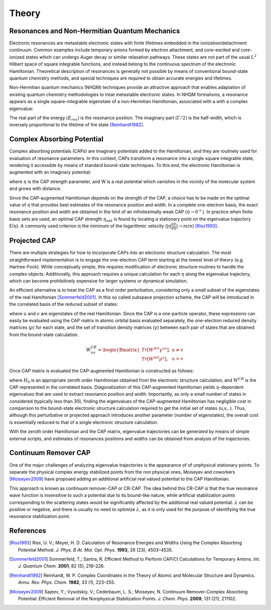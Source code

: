 .. _theory:

Theory
=======
Resonances and Non-Hermitian Quantum Mechanics
----------------------------------------------
Electronic resonances are metastable electronic states with finite lifetimes embedded in the
ionization/detachment continuum. Common examples include temporary anions formed by
electron attachment, and core-excited and core-ionized states which can undergo Auger decay or similar 
relaxation pathways. These states are not part of the usual :math:`L^2` Hilbert space of
square integrable functions, and instead belong to the continuous spectrum of the electronic Hamiltonian. 
Theoretical description of resonances is generally not possible by means of conventional 
bound-state quantum chemistry methods, and special techniques are required to obtain accurate 
energies and lifetimes.

Non-Hermitian quantum mechanics (NHQM) techniques provide an attractive approach
that enables adaptation of existing quantum chemistry methodologies to treat metastable electronic
states. In NHQM formalisms, a resonance appears as a single square-integrable
eigenstate of a non-Hermitian Hamiltonian, associated with a with a complex eigenvalue: 

.. centered:: :math:`E=E_{res}-i\Gamma/2`.
 
The real part of the energy :math:`(E_{res})` is the resonance position. The imaginary part :math:`(\Gamma/2)` 
is the half-width, which is inversely proportional to the lifetime of the state [Reinhardt1982]_.

Complex Absorbing Potential
---------------------------
Complex absorbing potentials (CAPs) are imaginary potentials added to the Hamiltonian, and
they are routinely used for evaluation of resonance parameters. In this context, CAPs 
transform a resonance into a single square integrable state, rendering it accessible by 
means of standard bound-state techniques. To this end, the electronic Hamiltonian is 
augmented with an imaginary potential:

.. centered:: :math:`H^{CAP}=H-i\eta W`

where :math:`\eta` is the CAP strength parameter, and W is a real potential which vanishes in the
vicinity of the molecular system and grows with distance.

Since the CAP-augmented Hamiltonian depends on the strength of the CAP, a choice
has to be made on the optimal value of :math:`\eta` that provides best estimates of the resonance
position and width. In a complete one-electron basis, the exact resonance position and
width are obtained in the limit of an infinitesimally weak CAP :math:`(\eta \rightarrow 0^+)`. In practice
when finite basis sets are used, an optimal CAP strength :math:`\eta_{opt}` is found by locating a stationary
point on the eigenvalue trajectory E(:math:`\eta`). A commonly used criterion is 
the minimum of the logarithmic velocity (:math:`|\eta\frac{dE}{d\eta}|\rightarrow min`) [Riss1993]_.


Projected CAP
----------------------------------------
There are multiple strategies for how to incorporate CAPs into an electronic structure calculation. 
The most straightforward implementation is to engage the one-electron CAP term starting at the 
lowest level of theory (e.g. Hartree-Fock). While conceptually simple, this requires 
modification of electronic structure routines to handle the complex objects. 
Additionally, this approach requires a unique calculation for each :math:`\eta` along the 
eigenvalue trajectory, which can become prohibitively expensive for larger systems or 
dynamical simulation. 

An efficient alternative is to treat the CAP as a first order perturbation, considering only a 
small subset of the eigenstates of the real Hamiltonian [Sommerfeld2001]_. In this so called 
subspace projection scheme, the CAP will be introduced in the correlated basis of the reduced subset of states:

.. centered:: :math:`W^{CB}_{uv}=\langle u | W | v \rangle`

where :math:`u` and :math:`v` are eigenstates of the real Hamiltonian. Since the CAP is a 
one-particle operator, these expressions can easily be evaluated using 
the CAP matrix in atomic orbital basis evaluated separately, the one-electron reduced 
density matrices (:math:`\rho`) for each state, and the set of transition density matrices
(:math:`\gamma`) between each pair of states that are obtained from the bound-state 
calculation.

.. math::

    W^{CB}_{uv}=
    \begin{Bmatrix}
    Tr\left[W^{AO}\gamma^{uv} \right ] ,& u \neq v \\ 
    Tr\left[W^{AO}\rho^{u} \right ] ,&  u=v
    \end{Bmatrix}
 
Once CAP matrix is evaluated the CAP-augmented Hamiltonian is constructed as follows:

.. centered:: :math:`H^{CAP}=H_0-i\eta W^{CB}`

where :math:`H_0` is an appropriate zeroth order Hamiltonian obtained from 
the electronic structure calculation, and :math:`W^{CB}` is the CAP represented in the correlated basis. 
Diagonalization of this CAP-augmented Hamiltonian
yields :math:`\eta`-dependent eigenvalues that are used to extract 
resonance position and width. Importantly, as only a small number of states in considered 
(typically less than 30), finding the eigenvalues of the CAP-augmented Hamiltonian has negligible cost in 
comparison to the bound-state electronic structure calculation required to get the initial
set of states (u,v,..). Thus, although this perturbative or projected approach introduces 
another parameter (number of eigenstates), the overall cost is essentially reduced to that
of a single electronic structure calculation.
 
With the zeroth order Hamiltonian and the CAP matrix, eigenvalue trajectories can be 
generated by means of simple external scripts, and estimates of resonances positions and 
widths can be obtained from analysis of the trajectories.

Continuum Remover CAP
----------------------
One of the major challenges of analyzing eigenvalue trajectories is the appearance of 
of unphysical stationary points. To separate the physical complex energy stabilized points from 
the non physical ones, Moiseyev and coworkers [Moiseyev2009]_ have proposed adding an 
additional artificial real valued potential to the CAP Hamiltonian.

.. centered:: :math:`H^{CAP}=H_0+(\lambda - i\eta) W^{CB}`

This approach is known as continuum remover-CAP or CR-CAP. The idea behind this CR-CAP is that
the true resonance wave function is insensitive to such a potential due to its bound-like nature, while 
artificial stabilization points corresponding to the scattering states would be significantly 
affected by the additional real valued potential. :math:`\lambda` can be positive or negative, and 
there is usually no need to optimize :math:`\lambda`, as it is only used for the purpose of 
identifying the true resonance stabilization point.

References
-----------

.. [Riss1993] Riss, U. V.; Meyer, H. D. Calculation of Resonance Energies and Widths Using the Complex Absorbing Potential Method. *J. Phys. B At. Mol. Opt. Phys.* **1993**, 26 (23), 4503–4535.
.. [Sommerfeld2001] Sommerfeld, T.; Santra, R. Efficient Method to Perform CAP/CI Calculations for Temporary Anions. *Int. J. Quantum Chem.* **2001**, 82 (5), 218–226.
.. [Reinhardt1982] Reinhardt, W. P. Complex Coordinates in the Theory of Atomic and Molecular Structure and Dynamics. *Annu. Rev. Phys. Chem.* **1982**, 33 (1), 223–255.
.. [Moiseyev2009] Sajeev, Y.; Vysotskiy, V.; Cederbaum, L. S.; Moiseyev, N. Continuum Remover-Complex Absorbing Potential: Efficient Removal of the Nonphysical Stabilization Points. *J. Chem. Phys.* **2009**, 131 (21), 211102.